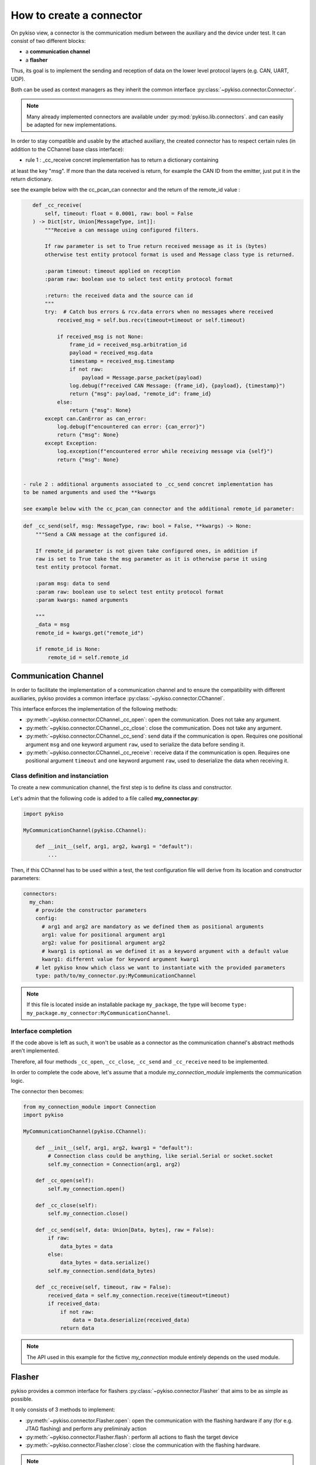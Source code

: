.. _how_to_create_connector:

How to create a connector
=========================

On pykiso view, a connector is the communication medium between the
auxiliary and the device under test. It can consist of two different blocks:

- a **communication channel**
- a **flasher**

Thus, its goal is to implement the
sending and reception of data on the lower level protocol layers
(e.g. CAN, UART, UDP).

Both can be used as context managers as they inherit the common interface
:py:class:`~pykiso.connector.Connector`.

.. note::
  Many already implemented connectors are available under :py:mod:`pykiso.lib.connectors`.
  and can easily be adapted for new implementations.

In order to stay compatible and usable by the attached auxiliary, the created connector
has to respect certain rules (in addition to the CChannel base class interface):

- rule 1 : _cc_receive concret implementation has to return a dictionary containing
at least the key "msg". If more than the data received is return, for example the CAN ID
from the emitter, just put it in the return dictionary.

see the example below with the cc_pcan_can connector and the return of the remote_id value :

.. code:: python

    def _cc_receive(
        self, timeout: float = 0.0001, raw: bool = False
    ) -> Dict[str, Union[MessageType, int]]:
        """Receive a can message using configured filters.

        If raw parameter is set to True return received message as it is (bytes)
        otherwise test entity protocol format is used and Message class type is returned.

        :param timeout: timeout applied on reception
        :param raw: boolean use to select test entity protocol format

        :return: the received data and the source can id
        """
        try:  # Catch bus errors & rcv.data errors when no messages where received
            received_msg = self.bus.recv(timeout=timeout or self.timeout)

            if received_msg is not None:
                frame_id = received_msg.arbitration_id
                payload = received_msg.data
                timestamp = received_msg.timestamp
                if not raw:
                    payload = Message.parse_packet(payload)
                log.debug(f"received CAN Message: {frame_id}, {payload}, {timestamp}")
                return {"msg": payload, "remote_id": frame_id}
            else:
                return {"msg": None}
        except can.CanError as can_error:
            log.debug(f"encountered can error: {can_error}")
            return {"msg": None}
        except Exception:
            log.exception(f"encountered error while receiving message via {self}")
            return {"msg": None}


 - rule 2 : additional arguments associated to _cc_send concret implementation has
 to be named arguments and used the **kwargs

 see example below with the cc_pcan_can connector and the additional remote_id parameter:

.. code:: python

    def _cc_send(self, msg: MessageType, raw: bool = False, **kwargs) -> None:
        """Send a CAN message at the configured id.

        If remote_id parameter is not given take configured ones, in addition if
        raw is set to True take the msg parameter as it is otherwise parse it using
        test entity protocol format.

        :param msg: data to send
        :param raw: boolean use to select test entity protocol format
        :param kwargs: named arguments

        """
        _data = msg
        remote_id = kwargs.get("remote_id")

        if remote_id is None:
            remote_id = self.remote_id


Communication Channel
~~~~~~~~~~~~~~~~~~~~~

In order to facilitate the implementation of a communication channel and to ensure
the compatibility with different auxiliaries, pykiso provides a common
interface :py:class:`~pykiso.connector.CChannel`.

This interface enforces the implementation of the following methods:

- :py:meth:`~pykiso.connector.CChannel._cc_open`: open the communication.
  Does not take any argument.
- :py:meth:`~pykiso.connector.CChannel._cc_close`: close the communication.
  Does not take any argument.
- :py:meth:`~pykiso.connector.CChannel._cc_send`: send data if the communication is open.
  Requires one positional argument ``msg`` and one keyword argument ``raw``, used to serialize the data
  before sending it.
- :py:meth:`~pykiso.connector.CChannel._cc_receive`: receive data if the communication is open.
  Requires one positional argument ``timeout`` and one keyword argument ``raw``, used to deserialize
  the data when receiving it.


Class definition and instanciation
^^^^^^^^^^^^^^^^^^^^^^^^^^^^^^^^^^

To create a new communication channel, the first step is to define its class
and constructor.

Let's admin that the following code is added to a file called **my_connector.py**:

.. code:: python

    import pykiso

    MyCommunicationChannel(pykiso.CChannel):

        def __init__(self, arg1, arg2, kwarg1 = "default"):
            ...

Then, if this CChannel has to be used within a test, the test configuration file
will derive from its location and constructor parameters:

.. code:: yaml

    connectors:
      my_chan:
        # provide the constructor parameters
        config:
          # arg1 and arg2 are mandatory as we defined them as positional arguments
          arg1: value for positional argument arg1
          arg2: value for positional argument arg2
          # kwarg1 is optional as we defined it as a keyword argument with a default value
          kwarg1: different value for keyword argument kwarg1
        # let pykiso know which class we want to instantiate with the provided parameters
        type: path/to/my_connector.py:MyCommunicationChannel


.. note::
    If this file is located inside an installable package ``my_package``,
    the type will become ``type: my_package.my_connector:MyCommunicationChannel``.


Interface completion
^^^^^^^^^^^^^^^^^^^^

If the code above is left as such, it won't be usable as a connector as
the communication channel's abstract methods aren't implemented.

Therefore, all four methods ``_cc_open``, ``_cc_close``, ``_cc_send`` and
``_cc_receive`` need to be implemented.

In order to complete the code above, let's assume that a module *my_connection_module*
implements the communication logic.

The connector then becomes:

.. code:: python

    from my_connection_module import Connection
    import pykiso

    MyCommunicationChannel(pykiso.CChannel):

        def __init__(self, arg1, arg2, kwarg1 = "default"):
            # Connection class could be anything, like serial.Serial or socket.socket
            self.my_connection = Connection(arg1, arg2)

        def _cc_open(self):
            self.my_connection.open()

        def _cc_close(self):
            self.my_connection.close()

        def _cc_send(self, data: Union[Data, bytes], raw = False):
            if raw:
                data_bytes = data
            else:
                data_bytes = data.serialize()
            self.my_connection.send(data_bytes)

        def _cc_receive(self, timeout, raw = False):
            received_data = self.my_connection.receive(timeout=timeout)
            if received_data:
                if not raw:
                    data = Data.deserialize(received_data)
                return data

.. note::
    The API used in this example for the fictive *my_connection* module
    entirely depends on the used module.

Flasher
~~~~~~~

pykiso provides a common interface for flashers :py:class:`~pykiso.connector.Flasher`
that aims to be as simple as possible.

It only consists of 3 methods to implement:

- :py:meth:`~pykiso.connector.Flasher.open`: open the communication with the flashing hardware
  if any (for e.g. JTAG flashing) and perform any preliminaly action
- :py:meth:`~pykiso.connector.Flasher.flash`: perform all actions to flash the target device
- :py:meth:`~pykiso.connector.Flasher.close`: close the communication with the flashing hardware.

.. note::
    To ensure that a Flasher is closed after being opened, it should be used as a context manager
    (see :ref:`aux-tutorial-example`).
